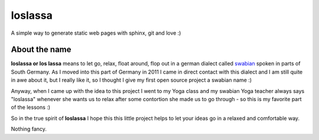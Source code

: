 ########
loslassa
########

A simple way to generate static web pages with sphinx, git and love :)

==============
About the name
==============

**loslassa or los lassa** means to let go, relax, float around, flop out in
a german dialect called `swabian <http://en.wikipedia.org/wiki/Swabian_German>`_
spoken in parts of South Germany. As I moved into this part of Germany in
2011 I came in direct contact with this dialect and I am still quite in
awe about it, but I really like it, so I thought I give my first open source
project a swabian name :)

Anyway, when I came up with the idea to this project I went to my Yoga class
and my swabian Yoga teacher always says "loslassa" whenever she wants us to
relax after some contortion she made us to go through - so this is my favorite
part of the lessons :)

So in the true spirit of **loslassa** I hope this this little project helps to
let your ideas go in a relaxed and comfortable way.

Nothing fancy.
